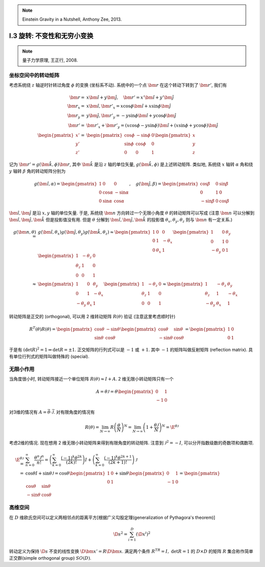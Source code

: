
.. only:: html

    .. math::
        \renewenvironment{equation*}
        {\begin{equation}\begin{aligned}}
        {\end{aligned}\end{equation}}
        \renewcommand{\gg}{>\!\!>}
        \renewcommand{\ll}{<\!\!<}
        \newcommand{\I}{\mathrm{i}}
        \newcommand{\D}{\mathrm{d}}
        \newcommand{\dt}{\frac{\D}{\D t}}
        \newcommand{\E}{\mathrm{e}}
        \renewcommand{\bm}{\mathbf}

.. note::
    Einstein Gravity in a Nutshell, Anthony Zee, 2013.

I.3 旋转: 不变性和无穷小变换
----------------------------


.. note::
    量子力学原理, 王正行, 2008.

坐标空间中的转动矩阵
^^^^^^^^^^^^^^^^^^^^

考虑系统绕 :math:`z` 轴逆时针转过角度 :math:`\phi` 的变换 (坐标系不动). 系统中的一个点 :math:`\bm{r}` 在这个转动下转到了 :math:`\bm{r}'`, 我们有

.. math::
    \bm{r} =&\ x \hat{\bm{i}} + y \hat{\bm{j}}, \quad \bm{r}' = x' \hat{\bm{i}} + y' \hat{\bm{j}} \\
    \bm{r}_x = &\ x \hat{\bm{i}}, \bm{r}'_x = x\cos\phi \hat{\bm{i}} + x\sin\phi \hat{\bm{j}} \\
    \bm{r}_y = &\ y \hat{\bm{j}}, \bm{r}'_y = -y\sin\phi \hat{\bm{i}} + y\cos\phi \hat{\bm{j}} \\
    \bm{r}' =&\ \bm{r}'_x + \bm{r}'_y = (x\cos\phi -y\sin\phi) \hat{\bm{i}} + (x\sin\phi + y\cos\phi) \hat{\bm{j}}  \\
    \begin{pmatrix}x'\\y'\\z'\end{pmatrix} =&\ \begin{pmatrix} \cos\phi & -\sin\phi & 0\\
        \sin\phi & \cos \phi & 0 \\ 0 & 0 & 1 \end{pmatrix} \begin{pmatrix}x\\y\\z\end{pmatrix}

.. tikz::
    \draw[->] (-0.5, 0) -- (3.7, 0) node[above] {$x$};
    \draw[->] (0, -0.5) -- (0, 3.7) node[above] {$y$};
    \node at (-0.25, -0.25) {$O$};
    \draw[->,line width=1pt] (0, 0) -- (2.8, 1.3);
    \draw[->,line width=1pt] (0, 0) -- (1.54, 2.67);
    \draw[->,line width=0.5pt] (0, 0) -- (2.8, 0) node[right] {$\bm{r}_x$};
    \draw[->,line width=0.5pt] (0, 0) -- (0, 1.3) node[right] {$\bm{r}_y$};
    \draw[->,line width=0.5pt] (0, 0) -- (2.29, 1.61) node[right] {$\bm{r}'_x$};
    \draw[->,line width=0.5pt] (0, 0) -- (-0.75, 1.06) node[right] {$\bm{r}'_y$};
    \fill (2.8, 1.3) circle (0.05) node[right] {$\bm{r}$};
    \fill (1.54, 2.67) circle (0.05) node[right] {$\bm{r}'$};
    \draw[dashed] (0.0, 1.3) -- (2.8, 1.3) -- (2.8, 0.0);
    \draw[dashed] (-0.75, 1.06) -- (1.54, 2.67) -- (2.29, 1.61);
    \node at (0.4, 0.15) {$\phi$};
    \node at (-0.15, 0.4) {$\phi$};

记为 :math:`\bm{r}' = g(\hat{\bm{k}}, \phi) \bm{r}`, 其中 :math:`\hat{\bm{k}}` 是沿 :math:`z` 轴的单位矢量, :math:`g(\hat{\bm{k}}, \phi)` 是上述转动矩阵. 类似地, 系统绕 :math:`x` 轴转 :math:`\alpha` 角和绕 :math:`y` 轴转 :math:`\beta` 角的转动矩阵分别为

.. math::
    g(\hat{\bm{i}},\alpha) = \begin{pmatrix} 1 & 0 & 0 \\ 0 & \cos\alpha & -\sin\alpha \\
        0 & \sin\alpha & \cos \alpha \end{pmatrix},\quad
    g(\hat{\bm{j}},\beta) = \begin{pmatrix} \cos\beta & 0 & \sin\beta \\ 0 & 1 & 0\\
        -\sin\beta & 0 & \cos \beta \end{pmatrix}

:math:`\hat{\bm{i}}, \hat{\bm{j}}` 是沿 :math:`x, y` 轴的单位矢量. 于是, 系统绕 :math:`\bm{n}` 方向转过一个无限小角度 :math:`\theta` 的转动矩阵可以写成 (注意 :math:`\bm{n}` 可以分解到 :math:`\hat{\bm{i}}, \hat{\bm{j}}, \hat{\bm{k}}` 但是投影值没有用. 但是 :math:`\theta` 分解到 :math:`\hat{\bm{i}}, \hat{\bm{j}}, \hat{\bm{k}}` 的投影值 :math:`\theta_x, \theta_y, \theta_z` 则与 :math:`\bm{n}` 有一定关系.)

.. math::
    g(\bm{n},\theta) =&\ g(\hat{\bm{i}},\theta_x)g(\hat{\bm{j}},\theta_y)g(\hat{\bm{k}}, \theta_z)
        \approx \begin{pmatrix} 1 & 0 & 0 \\ 0 & 1 & -\theta_x \\ 0 & \theta_x & 1 \end{pmatrix}
            \begin{pmatrix} 1 & 0 & \theta_y \\ 0 & 1 & 0 \\ -\theta_y & 0 & 1 \end{pmatrix}
            \begin{pmatrix} 1 & -\theta_z & 0 \\ \theta_z & 1 & 0 \\ 0 & 0 & 1 \end{pmatrix} \\
        \approx&\ \begin{pmatrix} 1 & 0 & \theta_y \\ 0 & 1 & -\theta_x \\ -\theta_y & \theta_x & 1
            \end{pmatrix} \begin{pmatrix} 1 & -\theta_z & 0 \\ \theta_z & 1 & 0 \\ 0 & 0 & 1 \end{pmatrix} 
        \approx \begin{pmatrix} 1 & -\theta_z & \theta_y \\ \theta_z & 1 & -\theta_x \\ -\theta_y & \theta_x &    1 \end{pmatrix}

转动矩阵是正交的 (orthogonal), 可以用 2 维转动矩阵 :math:`R(\theta)` 验证 (注意这里考虑顺时针)

.. math:: R^T(\theta)R(\theta) = \begin{pmatrix} \cos\theta & -\sin\theta \\ \sin\theta & \cos\theta \end{pmatrix}
    \begin{pmatrix} \cos\theta & \sin\theta \\ -\sin\theta & \cos\theta \end{pmatrix} = 
    \begin{pmatrix} 1 & 0 \\ 0 & 1 \end{pmatrix}
 
于是有 :math:`(\det R)^2 = 1 \Rightarrow \det R = \pm 1`. 正交矩阵的行列式可以是 :math:`-1` 或 :math:`+1`. 其中 :math:`-1` 的矩阵叫做反射矩阵 (reflection matrix). 具有单位行列式的矩阵叫做特殊的 (special).

无限小作用
^^^^^^^^^^

当角度很小时, 转动矩阵接近一个单位矩阵 :math:`R(\theta) \approx I+A`. 2 维无限小转动矩阵只有一个

.. math:: A = \theta\mathscr{J} = \theta\begin{pmatrix} 0 & 1 \\ -1 & 0 \end{pmatrix}

对3维的情况有 :math:`A = \vec{\theta}\cdot \vec{\mathscr{J}}`. 对有限角度的情况有

.. math:: R(\theta) = \lim_{N\to \infty} R\left(\frac{\theta}{N} \right)^N = \lim_{N\to\infty}
    \left( 1+\frac{\theta\mathscr{J}}{N} \right)^N = \E^{\theta \mathscr{J}}

考虑2维的情况. 现在想用 2 维无限小转动矩阵来得到有限角度的转动矩阵. 注意到 :math:`\mathscr{J}^2 = -I`, 可以分开指数级数的奇数项和偶数项.

.. math:: \E^{\theta\mathscr{J}} =&\ \sum_{n=0}^\infty \frac{\theta^n\mathscr{J}^n}{n!}
    =\left( \sum_{k=0}^\infty \frac{(-1)^k\theta^{2k}}{(2k)!} \right)I 
    + \left( \sum_{k=0}^\infty \frac{(-1)^k\theta^{2k + 1}}{(2k + 1)!} \right)\mathscr{J} \\
    =&\ \cos\theta I + \sin \theta \mathscr{J} = \cos \theta \begin{pmatrix} 1 & 0 \\ 0 & 1 \end{pmatrix}
        + \sin\theta \begin{pmatrix} 0 & 1 \\ -1 & 0 \end{pmatrix} = \begin{pmatrix} \cos\theta & \sin\theta \\ -\sin\theta & \cos\theta \end{pmatrix}

高维空间
^^^^^^^^

在 :math:`D` 维欧氏空间可以定义两相邻点的距离平方[根据广义勾股定理(generalization of Pythagora's theorem)]

.. math:: \D s^2 = \sum_{i=1}^D \left( \D x^i \right)^2

转动定义为保持 :math:`\D s` 不变的线性变换 :math:`\D \bm{x}' = R\D \bm{x}`. 满足两个条件 :math:`R^TR=I, \ \det R = 1` 的 :math:`D\times D` 的矩阵 :math:`R` 集合称作简单正交群(simple orthogonal group) :math:`SO(D)`.